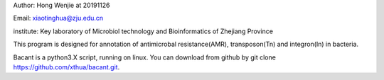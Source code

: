 Author: Hong Wenjie at 20191126

Email: xiaotinghua@zju.edu.cn

institute: Key laboratory of Microbiol technology and Bioinformatics of Zhejiang Province

This program is designed for annotation of antimicrobal resistance(AMR), transposon(Tn) and integron(In) in bacteria.

Bacant is a python3.X script, running on linux. You can download from github by git clone https://github.com/xthua/bacant.git.
